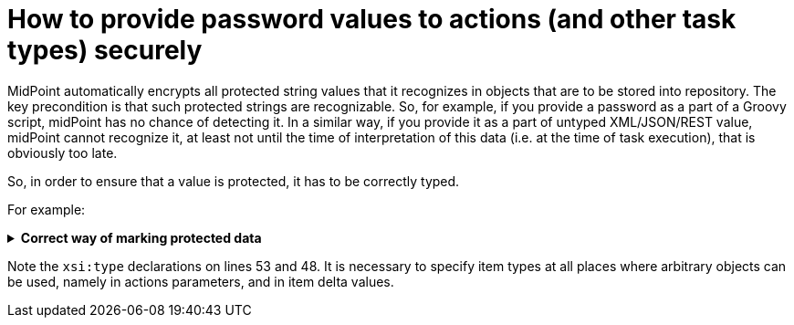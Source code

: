 = How to provide password values to actions (and other task types) securely
:page-wiki-name: How to provide password values to actions (and other task types) securely
:page-wiki-id: 30245626
:page-wiki-metadata-create-user: mederly
:page-wiki-metadata-create-date: 2019-05-22T09:50:00.480+02:00
:page-wiki-metadata-modify-user: mederly
:page-wiki-metadata-modify-date: 2019-05-22T10:07:41.313+02:00
:page-upkeep-status: green

MidPoint automatically encrypts all protected string values that it recognizes in objects that are to be stored into repository.
The key precondition is that such protected strings are recognizable.
So, for example, if you provide a password as a part of a Groovy script, midPoint has no chance of detecting it.
In a similar way, if you provide it as a part of untyped XML/JSON/REST value, midPoint cannot recognize it, at least not until the time of interpretation of this data (i.e. at the time of task execution), that is obviously too late.

So, in order to ensure that a value is protected, it has to be correctly typed.

For example:

.*Correct way of marking protected data*
[%collapsible]
====
link:https://github.com/Evolveum/midpoint-samples/blob/master/samples/tasks/bulk-actions/change-password-value.xml[Git]

sampleRef::samples/tasks/bulk-actions/change-password-value.xml[]
====

Note the `xsi:type`  declarations on lines 53 and 48.
It is necessary to specify item types at all places where arbitrary objects can be used, namely in actions parameters, and in item delta values.
